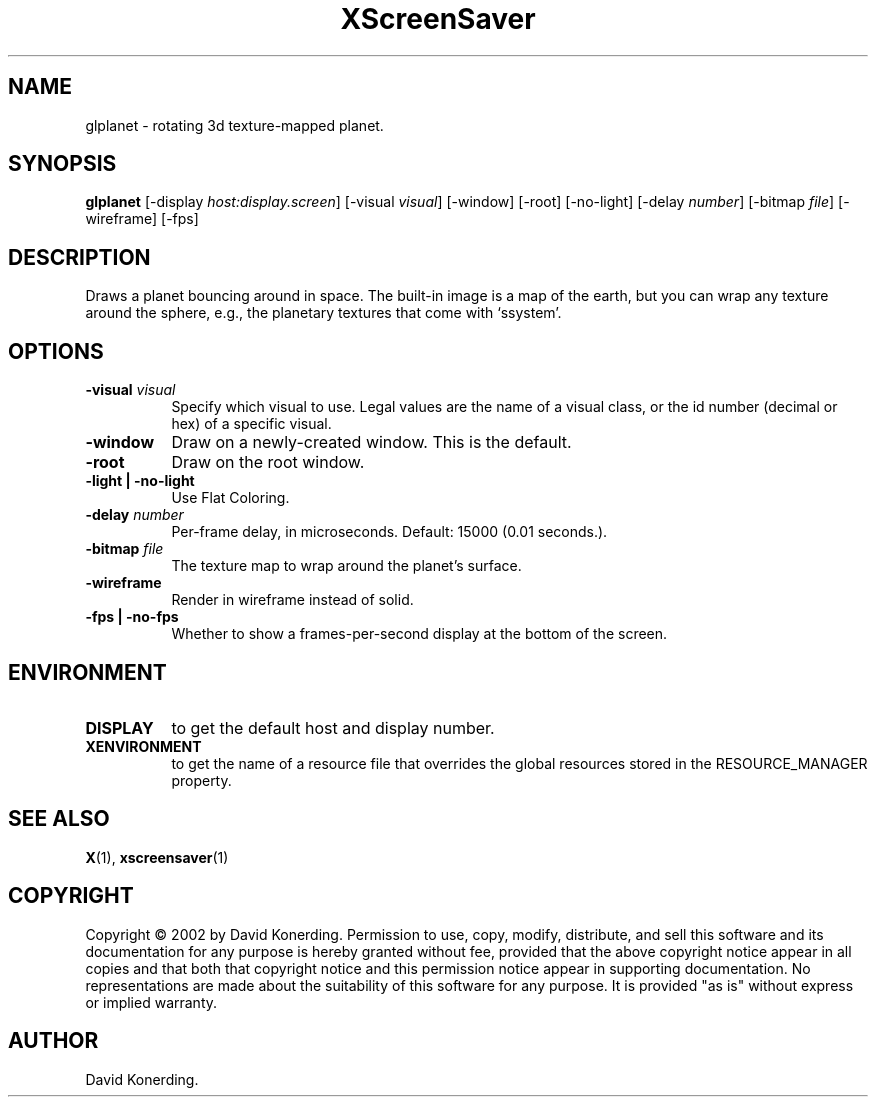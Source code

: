 .TH XScreenSaver 1 "" "X Version 11"
.SH NAME
glplanet - rotating 3d texture-mapped planet.
.SH SYNOPSIS
.B glplanet
[\-display \fIhost:display.screen\fP]
[\-visual \fIvisual\fP]
[\-window]
[\-root]
[\-no-light]
[\-delay \fInumber\fP]
[\-bitmap \fIfile\fP]
[\-wireframe]
[\-fps]
.SH DESCRIPTION
Draws a planet bouncing around in space.  The built-in image is a map
of the earth, but you can wrap any texture around the sphere, e.g., the
planetary textures that come with `ssystem'.
.SH OPTIONS
.TP 8
.B \-visual \fIvisual\fP
Specify which visual to use.  Legal values are the name of a visual class,
or the id number (decimal or hex) of a specific visual.
.TP 8
.B \-window
Draw on a newly-created window.  This is the default.
.TP 8
.B \-root
Draw on the root window.
.TP 8
.B \-light | \-no-light
Use Flat Coloring.
.TP 8
.B \-delay \fInumber\fP
Per-frame delay, in microseconds.  Default: 15000 (0.01 seconds.).
.TP 8
.B \-bitmap \fIfile\fP
The texture map to wrap around the planet's surface.
.TP 8
.B \-wireframe
Render in wireframe instead of solid.
.TP 8
.B \-fps | \-no-fps
Whether to show a frames-per-second display at the bottom of the screen.
.SH ENVIRONMENT
.PP
.TP 8
.B DISPLAY
to get the default host and display number.
.TP 8
.B XENVIRONMENT
to get the name of a resource file that overrides the global resources
stored in the RESOURCE_MANAGER property.
.SH SEE ALSO
.BR X (1),
.BR xscreensaver (1)
.SH COPYRIGHT
Copyright \(co 2002 by David Konerding.  Permission to use, copy, modify, 
distribute, and sell this software and its documentation for any purpose is 
hereby granted without fee, provided that the above copyright notice appear 
in all copies and that both that copyright notice and this permission notice
appear in supporting documentation.  No representations are made about the 
suitability of this software for any purpose.  It is provided "as is" without
express or implied warranty.
.SH AUTHOR
David Konerding. 
